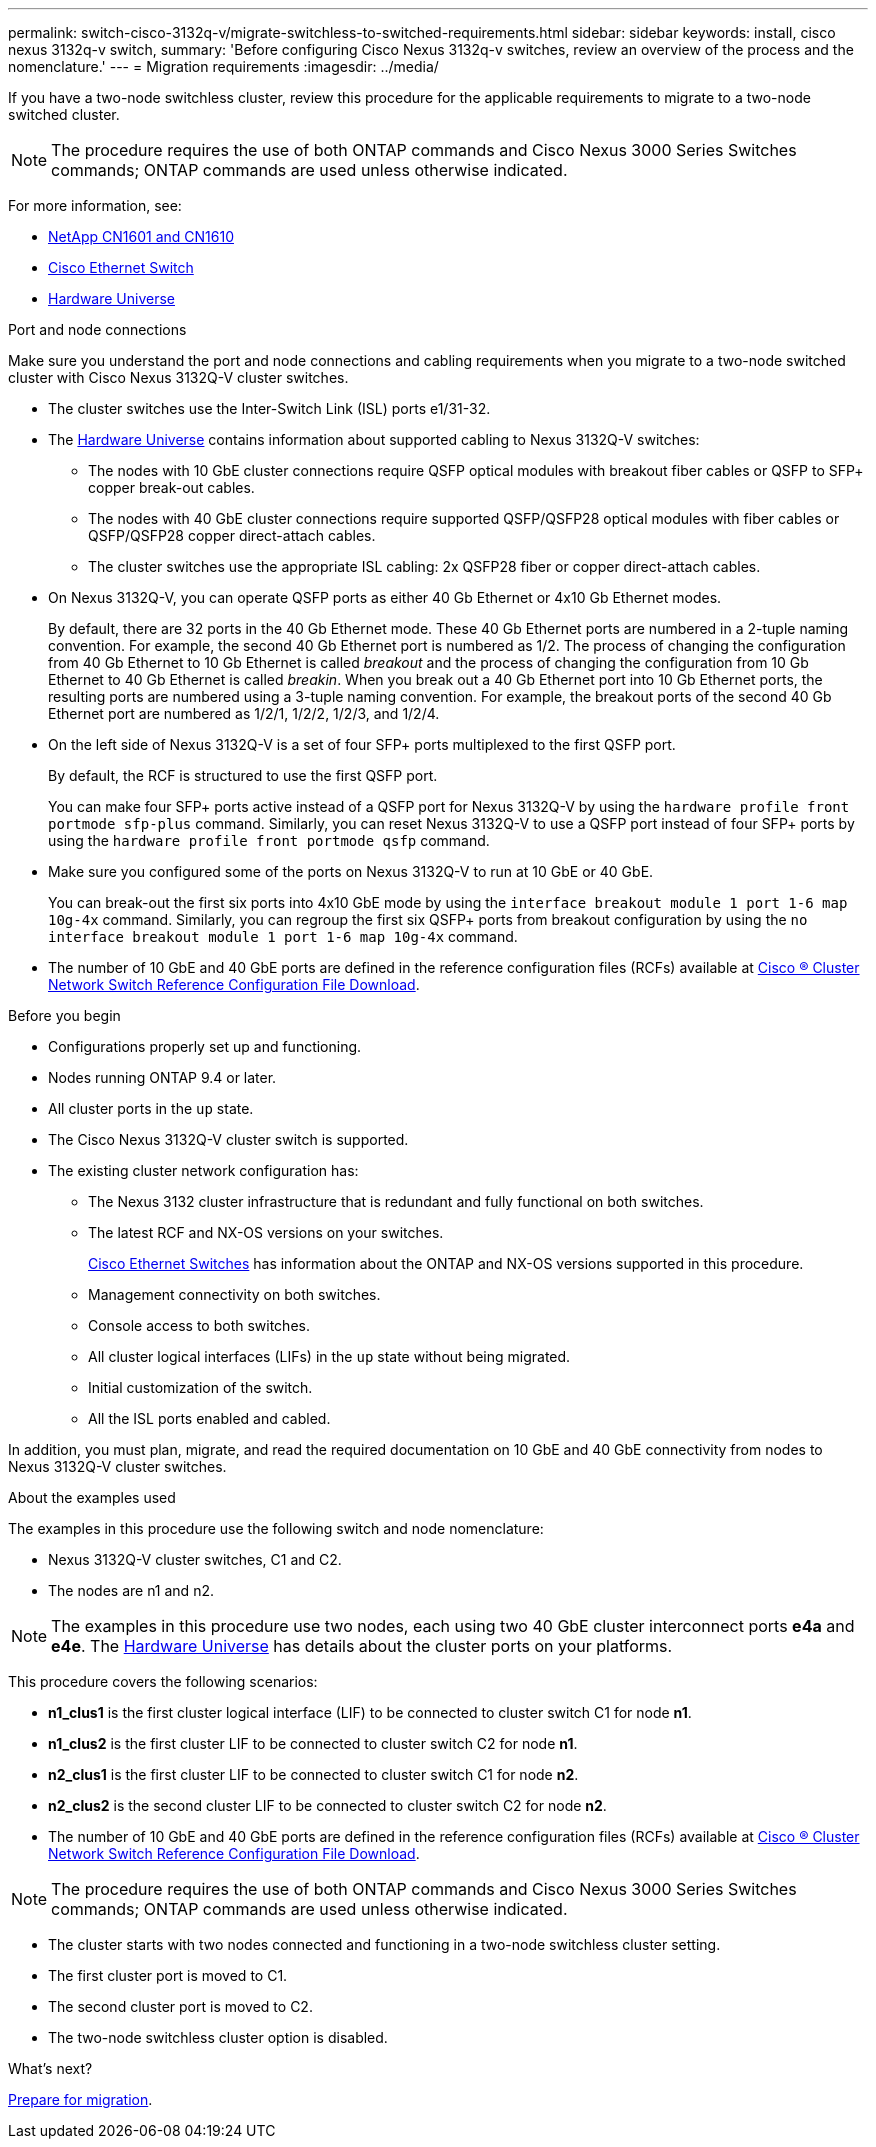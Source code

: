 ---
permalink: switch-cisco-3132q-v/migrate-switchless-to-switched-requirements.html
sidebar: sidebar
keywords: install, cisco nexus 3132q-v switch,
summary: 'Before configuring Cisco Nexus 3132q-v switches, review an overview of the process and the nomenclature.'
---
= Migration requirements
:imagesdir: ../media/

[.lead]
If you have a two-node switchless cluster, review this procedure for the applicable requirements to migrate to a two-node switched cluster. 

[NOTE]
====
The procedure requires the use of both ONTAP commands and Cisco Nexus 3000 Series Switches commands; ONTAP commands are used unless otherwise indicated.
====

For more information, see:

* link:https://mysupport.netapp.com/site/products/all/details/netapp-cluster-switches/docs-tab[NetApp CN1601 and CN1610^]

* link:https://mysupport.netapp.com/site/info/cisco-ethernet-switch[Cisco Ethernet Switch^]

* link:http://hwu.netapp.com[Hardware Universe^]

.Port and node connections
Make sure you understand the port and node connections and cabling requirements when you migrate to a two-node switched cluster with Cisco Nexus 3132Q-V cluster switches.

* The cluster switches use the Inter-Switch Link (ISL) ports e1/31-32.
* The link:https://hwu.netapp.com/[Hardware Universe^] contains information about supported cabling to Nexus 3132Q-V switches:

 ** The nodes with 10 GbE cluster connections require QSFP optical modules with breakout fiber cables or QSFP to SFP+ copper break-out cables.
 ** The nodes with 40 GbE cluster connections require supported QSFP/QSFP28 optical modules with fiber cables or QSFP/QSFP28 copper direct-attach cables.
 ** The cluster switches use the appropriate ISL cabling: 2x QSFP28 fiber or copper direct-attach cables.
* On Nexus 3132Q-V, you can operate QSFP ports as either 40 Gb Ethernet or 4x10 Gb Ethernet modes.
+
By default, there are 32 ports in the 40 Gb Ethernet mode. These 40 Gb Ethernet ports are numbered in a 2-tuple naming convention. For example, the second 40 Gb Ethernet port is numbered as 1/2. The process of changing the configuration from 40 Gb Ethernet to 10 Gb Ethernet is called _breakout_ and the process of changing the configuration from 10 Gb Ethernet to 40 Gb Ethernet is called _breakin_. When you break out a 40 Gb Ethernet port into 10 Gb Ethernet ports, the resulting ports are numbered using a 3-tuple naming convention. For example, the breakout ports of the second 40 Gb Ethernet port are numbered as 1/2/1, 1/2/2, 1/2/3, and 1/2/4.

* On the left side of Nexus 3132Q-V is a set of four SFP+ ports multiplexed to the first QSFP port.
+
By default, the RCF is structured to use the first QSFP port.
+
You can make four SFP+ ports active instead of a QSFP port for Nexus 3132Q-V by using the `hardware profile front portmode sfp-plus` command. Similarly, you can reset Nexus 3132Q-V to use a QSFP port instead of four SFP+ ports by using the `hardware profile front portmode qsfp` command.

* Make sure you configured some of the ports on Nexus 3132Q-V to run at 10 GbE or 40 GbE.
+
You can break-out the first six ports into 4x10 GbE mode by using the `interface breakout module 1 port 1-6 map 10g-4x` command. Similarly, you can regroup the first six QSFP+ ports from breakout configuration by using the `no interface breakout module 1 port 1-6 map 10g-4x` command.

* The number of 10 GbE and 40 GbE ports are defined in the reference configuration files (RCFs) available at link:https://mysupport.netapp.com/site/products/all/details/cisco-cluster-storage-switch/downloads-tab[Cisco ® Cluster Network Switch Reference Configuration File Download^].

.Before you begin

* Configurations properly set up and functioning.
* Nodes running ONTAP 9.4 or later.
* All cluster ports in the `up` state.
* The Cisco Nexus 3132Q-V cluster switch is supported.
* The existing cluster network configuration has:

 ** The Nexus 3132 cluster infrastructure that is redundant and fully functional on both switches.
 ** The latest RCF and NX-OS versions on your switches.
+
link:https://mysupport.netapp.com/site/info/cisco-ethernet-switch[Cisco Ethernet Switches^] has information about the ONTAP and NX-OS versions supported in this procedure.

 ** Management connectivity on both switches.
 ** Console access to both switches.
 ** All cluster logical interfaces (LIFs) in the `up` state without being migrated.
 ** Initial customization of the switch.
 ** All the ISL ports enabled and cabled.

In addition, you must plan, migrate, and read the required documentation on 10 GbE and 40 GbE connectivity from nodes to Nexus 3132Q-V cluster switches.

.About the examples used

The examples in this procedure use the following switch and node nomenclature:

* Nexus 3132Q-V cluster switches, C1 and C2.
* The nodes are n1 and n2.

[NOTE]
====
The examples in this procedure use two nodes, each using two 40 GbE cluster interconnect ports *e4a* and *e4e*. The link:https://hwu.netapp.com/[Hardware Universe^] has details about the cluster ports on your platforms.
====

This procedure covers the following scenarios:

* *n1_clus1* is the first cluster logical interface (LIF) to be connected to cluster switch C1 for node *n1*.
* *n1_clus2* is the first cluster LIF to be connected to cluster switch C2 for node *n1*.
* *n2_clus1* is the first cluster LIF to be connected to cluster switch C1 for node *n2*.
* *n2_clus2* is the second cluster LIF to be connected to cluster switch C2 for node *n2*.
* The number of 10 GbE and 40 GbE ports are defined in the reference configuration files (RCFs) available at link:https://mysupport.netapp.com/site/products/all/details/cisco-cluster-storage-switch/downloads-tab[Cisco ® Cluster Network Switch Reference Configuration File Download^].

[NOTE]
====
The procedure requires the use of both ONTAP commands and Cisco Nexus 3000 Series Switches commands; ONTAP commands are used unless otherwise indicated.
====

* The cluster starts with two nodes connected and functioning in a two-node switchless cluster setting.
* The first cluster port is moved to C1.
* The second cluster port is moved to C2.
* The two-node switchless cluster option is disabled.


.What's next?
link:migrate-switchless-prepare-to-migrate.html[Prepare for migration].

//Updates for internal GH issue #262, 2024-DEC-09
